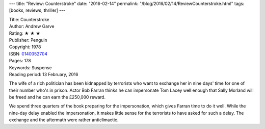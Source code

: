 ---
title: "Review: Counterstroke"
date: "2016-02-14"
permalink: "/blog/2016/02/14/ReviewCounterstroke.html"
tags: [books, reviews, thriller]
---



.. image:: https://ecx.images-amazon.com/images/I/41Q8WVhkeAL._SX214_BO1,204,203,200_.jpg
    :alt: Counterstroke
    :target: https://www.amazon.com/dp/0140052704/?tag=georgvreill-20
    :class: right-float

| Title: Counterstroke
| Author: Andrew Garve
| Rating: ★ ★ ★ 
| Publisher: Penguin
| Copyright: 1978
| ISBN: `0140052704 <https://www.amazon.com/dp/0140052704/?tag=georgvreill-20>`_
| Pages: 178
| Keywords: Suspense
| Reading period: 13 February, 2016

The wife of a rich politician has been kidnapped by terrorists
who want to exchange her in nine days' time
for one of their number who's in prison.
Actor Bob Farran thinks he can impersonate Tom Lacey well enough
that Sally Morland will be freed and he can earn the £250,000 reward.

We spend three quarters of the book preparing for the impersonation,
which gives Farran time to do it well.
While the nine-day delay enabled the impersonation,
it makes little sense for the terrorists to have asked for such a delay.
The exchange and the aftermath were rather anticlimactic.

.. _permalink:
    /blog/2016/02/14/ReviewCounterstroke.html
